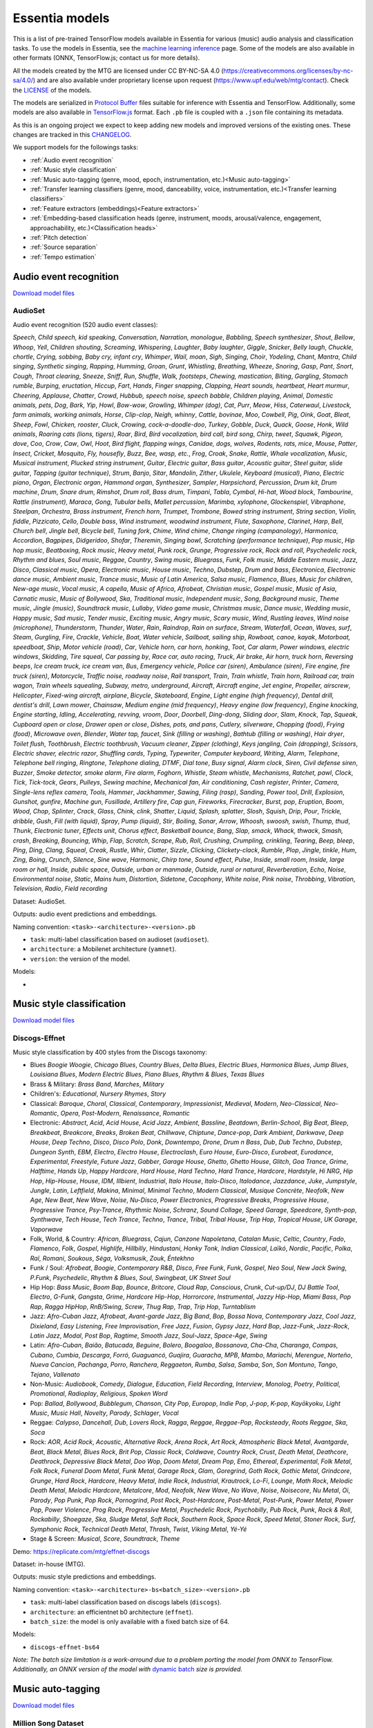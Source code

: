 .. Essentia models

Essentia models
===============

This is a list of pre-trained TensorFlow models available in Essentia for various (music) audio analysis and classification tasks. To use the models in Essentia, see the `machine learning inference <machine_learning.html>`_ page. Some of the models are also available in other formats (ONNX, TensorFlow.js; contact us for more details).


All the models created by the MTG are licensed under CC BY-NC-SA 4.0 (https://creativecommons.org/licenses/by-nc-sa/4.0/) and are also available under proprietary license upon request (https://www.upf.edu/web/mtg/contact). Check the `LICENSE <https://essentia.upf.edu/models/LICENSE>`_ of the models.


The models are serialized in `Protocol Buffer <https://developers.google.com/protocol-buffers/>`_ files suitable for inference with Essentia and TensorFlow. Additionally, some models are also available in `TensorFlow.js <https://www.tensorflow.org/js/models>`_ format. Each ``.pb`` file is coupled with a ``.json`` file containing its metadata.

As this is an ongoing project we expect to keep adding new models and improved versions of the existing ones. These changes are tracked in this `CHANGELOG <https://essentia.upf.edu/models/CHANGELOG.md>`_.


We support models for the followings tasks:

* :ref:`Audio event recognition`
* :ref:`Music style classification`
* :ref:`Music auto-tagging (genre, mood, epoch, instrumentation, etc.)<Music auto-tagging>`
* :ref:`Transfer learning classifiers (genre, mood, danceability, voice, instrumentation, etc.)<Transfer learning classifiers>`
* :ref:`Feature extractors (embeddings)<Feature extractors>`
* :ref:`Embedding-based classification heads (genre, instrument, moods, arousal/valence, engagement, approachability, etc.)<Classification heads>`
* :ref:`Pitch detection`
* :ref:`Source separation`
* :ref:`Tempo estimation`


Audio event recognition
^^^^^^^^^^^^^^^^^^^^^^^
`Download model files <https://essentia.upf.edu/models/audio-event-recognition/>`_

AudioSet
--------

Audio event recognition (520 audio event classes):

`Speech`, `Child speech, kid speaking`, `Conversation`, `Narration, monologue`,
`Babbling`, `Speech synthesizer`, `Shout`, `Bellow`, `Whoop`, `Yell`, `Children
shouting`, `Screaming`, `Whispering`, `Laughter`, `Baby laughter`, `Giggle`,
`Snicker`, `Belly laugh`, `Chuckle, chortle`, `Crying, sobbing`, `Baby cry,
infant cry`, `Whimper`, `Wail, moan`, `Sigh`, `Singing`, `Choir`, `Yodeling`,
`Chant`, `Mantra`, `Child singing`, `Synthetic singing`, `Rapping`, `Humming`,
`Groan`, `Grunt`, `Whistling`, `Breathing`, `Wheeze`, `Snoring`, `Gasp`, `Pant`,
`Snort`, `Cough`, `Throat clearing`, `Sneeze`, `Sniff`, `Run`, `Shuffle`, `Walk,
footsteps`, `Chewing, mastication`, `Biting`, `Gargling`, `Stomach rumble`,
`Burping, eructation`, `Hiccup`, `Fart`, `Hands`, `Finger snapping`, `Clapping`,
`Heart sounds, heartbeat`, `Heart murmur`, `Cheering`, `Applause`, `Chatter`,
`Crowd`, `Hubbub, speech noise, speech babble`, `Children playing`, `Animal`,
`Domestic animals, pets`, `Dog`, `Bark`, `Yip`, `Howl`, `Bow-wow`, `Growling`,
`Whimper (dog)`, `Cat`, `Purr`, `Meow`, `Hiss`, `Caterwaul`, `Livestock, farm
animals, working animals`, `Horse`, `Clip-clop`, `Neigh, whinny`, `Cattle,
bovinae`, `Moo`, `Cowbell`, `Pig`, `Oink`, `Goat`, `Bleat`, `Sheep`, `Fowl`,
`Chicken, rooster`, `Cluck`, `Crowing, cock-a-doodle-doo`, `Turkey`, `Gobble`,
`Duck`, `Quack`, `Goose`, `Honk`, `Wild animals`, `Roaring cats (lions,
tigers)`, `Roar`, `Bird`, `Bird vocalization, bird call, bird song`, `Chirp,
tweet`, `Squawk`, `Pigeon, dove`, `Coo`, `Crow`, `Caw`, `Owl`, `Hoot`, `Bird
flight, flapping wings`, `Canidae, dogs, wolves`, `Rodents, rats, mice`,
`Mouse`, `Patter`, `Insect`, `Cricket`, `Mosquito`, `Fly, housefly`, `Buzz`,
`Bee, wasp, etc.`, `Frog`, `Croak`, `Snake`, `Rattle`, `Whale vocalization`,
`Music`, `Musical instrument`, `Plucked string instrument`, `Guitar`, `Electric
guitar`, `Bass guitar`, `Acoustic guitar`, `Steel guitar, slide guitar`,
`Tapping (guitar technique)`, `Strum`, `Banjo`, `Sitar`, `Mandolin`, `Zither`,
`Ukulele`, `Keyboard (musical)`, `Piano`, `Electric piano`, `Organ`, `Electronic
organ`, `Hammond organ`, `Synthesizer`, `Sampler`, `Harpsichord`, `Percussion`,
`Drum kit`, `Drum machine`, `Drum`, `Snare drum`, `Rimshot`, `Drum roll`, `Bass
drum`, `Timpani`, `Tabla`, `Cymbal`, `Hi-hat`, `Wood block`, `Tambourine`,
`Rattle (instrument)`, `Maraca`, `Gong`, `Tubular bells`, `Mallet percussion`,
`Marimba, xylophone`, `Glockenspiel`, `Vibraphone`, `Steelpan`, `Orchestra`,
`Brass instrument`, `French horn`, `Trumpet`, `Trombone`, `Bowed string
instrument`, `String section`, `Violin, fiddle`, `Pizzicato`, `Cello`, `Double
bass`, `Wind instrument, woodwind instrument`, `Flute`, `Saxophone`, `Clarinet`,
`Harp`, `Bell`, `Church bell`, `Jingle bell`, `Bicycle bell`, `Tuning fork`,
`Chime`, `Wind chime`, `Change ringing (campanology)`, `Harmonica`, `Accordion`,
`Bagpipes`, `Didgeridoo`, `Shofar`, `Theremin`, `Singing bowl`, `Scratching
(performance technique)`, `Pop music`, `Hip hop music`, `Beatboxing`, `Rock
music`, `Heavy metal`, `Punk rock`, `Grunge`, `Progressive rock`, `Rock and
roll`, `Psychedelic rock`, `Rhythm and blues`, `Soul music`, `Reggae`,
`Country`, `Swing music`, `Bluegrass`, `Funk`, `Folk music`, `Middle Eastern
music`, `Jazz`, `Disco`, `Classical music`, `Opera`, `Electronic music`, `House
music`, `Techno`, `Dubstep`, `Drum and bass`, `Electronica`, `Electronic dance
music`, `Ambient music`, `Trance music`, `Music of Latin America`, `Salsa
music`, `Flamenco`, `Blues`, `Music for children`, `New-age music`, `Vocal
music`, `A capella`, `Music of Africa`, `Afrobeat`, `Christian music`, `Gospel
music`, `Music of Asia`, `Carnatic music`, `Music of Bollywood`, `Ska`,
`Traditional music`, `Independent music`, `Song`, `Background music`, `Theme
music`, `Jingle (music)`, `Soundtrack music`, `Lullaby`, `Video game music`,
`Christmas music`, `Dance music`, `Wedding music`, `Happy music`, `Sad music`,
`Tender music`, `Exciting music`, `Angry music`, `Scary music`, `Wind`,
`Rustling leaves`, `Wind noise (microphone)`, `Thunderstorm`, `Thunder`,
`Water`, `Rain`, `Raindrop`, `Rain on surface`, `Stream`, `Waterfall`, `Ocean`,
`Waves, surf`, `Steam`, `Gurgling`, `Fire`, `Crackle`, `Vehicle`, `Boat, Water
vehicle`, `Sailboat, sailing ship`, `Rowboat, canoe, kayak`, `Motorboat,
speedboat`, `Ship`, `Motor vehicle (road)`, `Car`, `Vehicle horn, car horn,
honking`, `Toot`, `Car alarm`, `Power windows, electric windows`, `Skidding`,
`Tire squeal`, `Car passing by`, `Race car, auto racing`, `Truck`, `Air brake`,
`Air horn, truck horn`, `Reversing beeps`, `Ice cream truck, ice cream van`,
`Bus`, `Emergency vehicle`, `Police car (siren)`, `Ambulance (siren)`, `Fire
engine, fire truck (siren)`, `Motorcycle`, `Traffic noise, roadway noise`, `Rail
transport`, `Train`, `Train whistle`, `Train horn`, `Railroad car, train wagon`,
`Train wheels squealing`, `Subway, metro, underground`, `Aircraft`, `Aircraft
engine`, `Jet engine`, `Propeller, airscrew`, `Helicopter`, `Fixed-wing
aircraft, airplane`, `Bicycle`, `Skateboard`, `Engine`, `Light engine (high
frequency)`, `Dental drill, dentist's drill`, `Lawn mower`, `Chainsaw`, `Medium
engine (mid frequency)`, `Heavy engine (low frequency)`, `Engine knocking`,
`Engine starting`, `Idling`, `Accelerating, revving, vroom`, `Door`, `Doorbell`,
`Ding-dong`, `Sliding door`, `Slam`, `Knock`, `Tap`, `Squeak`, `Cupboard open or
close`, `Drawer open or close`, `Dishes, pots, and pans`, `Cutlery, silverware`,
`Chopping (food)`, `Frying (food)`, `Microwave oven`, `Blender`, `Water tap,
faucet`, `Sink (filling or washing)`, `Bathtub (filling or washing)`, `Hair
dryer`, `Toilet flush`, `Toothbrush`, `Electric toothbrush`, `Vacuum cleaner`,
`Zipper (clothing)`, `Keys jangling`, `Coin (dropping)`, `Scissors`, `Electric
shaver, electric razor`, `Shuffling cards`, `Typing`, `Typewriter`, `Computer
keyboard`, `Writing`, `Alarm`, `Telephone`, `Telephone bell ringing`,
`Ringtone`, `Telephone dialing, DTMF`, `Dial tone`, `Busy signal`, `Alarm
clock`, `Siren`, `Civil defense siren`, `Buzzer`, `Smoke detector, smoke alarm`,
`Fire alarm`, `Foghorn`, `Whistle`, `Steam whistle`, `Mechanisms`, `Ratchet,
pawl`, `Clock`, `Tick`, `Tick-tock`, `Gears`, `Pulleys`, `Sewing machine`,
`Mechanical fan`, `Air conditioning`, `Cash register`, `Printer`, `Camera`,
`Single-lens reflex camera`, `Tools`, `Hammer`, `Jackhammer`, `Sawing`, `Filing
(rasp)`, `Sanding`, `Power tool`, `Drill`, `Explosion`, `Gunshot, gunfire`,
`Machine gun`, `Fusillade`, `Artillery fire`, `Cap gun`, `Fireworks`,
`Firecracker`, `Burst, pop`, `Eruption`, `Boom`, `Wood`, `Chop`, `Splinter`,
`Crack`, `Glass`, `Chink, clink`, `Shatter`, `Liquid`, `Splash, splatter`,
`Slosh`, `Squish`, `Drip`, `Pour`, `Trickle, dribble`, `Gush`, `Fill (with
liquid)`, `Spray`, `Pump (liquid)`, `Stir`, `Boiling`, `Sonar`, `Arrow`,
`Whoosh, swoosh, swish`, `Thump, thud`, `Thunk`, `Electronic tuner`, `Effects
unit`, `Chorus effect`, `Basketball bounce`, `Bang`, `Slap, smack`, `Whack,
thwack`, `Smash, crash`, `Breaking`, `Bouncing`, `Whip`, `Flap`, `Scratch`,
`Scrape`, `Rub`, `Roll`, `Crushing`, `Crumpling, crinkling`, `Tearing`, `Beep,
bleep`, `Ping`, `Ding`, `Clang`, `Squeal`, `Creak`, `Rustle`, `Whir`, `Clatter`,
`Sizzle`, `Clicking`, `Clickety-clack`, `Rumble`, `Plop`, `Jingle, tinkle`,
`Hum`, `Zing`, `Boing`, `Crunch`, `Silence`, `Sine wave`, `Harmonic`, `Chirp
tone`, `Sound effect`, `Pulse`, `Inside, small room`, `Inside, large room or
hall`, `Inside, public space`, `Outside, urban or manmade`, `Outside, rural or
natural`, `Reverberation`, `Echo`, `Noise`, `Environmental noise`, `Static`,
`Mains hum`, `Distortion`, `Sidetone`, `Cacophony`, `White noise`, `Pink noise`,
`Throbbing`, `Vibration`, `Television`, `Radio`, `Field recording`

Dataset: AudioSet.

Outputs: audio event predictions and embeddings.

Naming convention: ``<task>-<architecture>-<version>.pb``

* ``task``: multi-label classification based on audioset (``audioset``).
* ``architecture``: a Mobilenet architecture (``yamnet``).
* ``version``: the version of the model.

Models:

* .. collapse:: <a class="reference external">audioset-yamnet</a>

    [`weights <https://essentia.upf.edu/models/audio-event-recognition/yamnet/audioset-yamnet-1.pb>`_, `metadata <https://essentia.upf.edu/models/audio-event-recognition/yamnet/audioset-yamnet-1.json>`_]

    predictions:

    .. literalinclude :: ../../src/examples/python/models/scripts/audio-event-recognition/yamnet/audioset-yamnet-1_activations.py

    embedding extraction:

    .. literalinclude:: ../../src/examples/python/models/scripts/audio-event-recognition/yamnet/audioset-yamnet-1_embeddings.py


Music style classification
^^^^^^^^^^^^^^^^^^^^^^^^^^

`Download model files <https://essentia.upf.edu/models/music-style-classification/>`_


Discogs-Effnet
--------------

Music style classification by 400 styles from the Discogs taxonomy:

* Blues `Boogie Woogie`, `Chicago Blues`, `Country Blues`, `Delta Blues`, `Electric Blues`, `Harmonica Blues`, `Jump Blues`, `Louisiana Blues`, `Modern Electric Blues`, `Piano Blues`, `Rhythm & Blues`, `Texas Blues`
* Brass & Military: `Brass Band`, `Marches`, `Military`
* Children's: `Educational`, `Nursery Rhymes`, `Story`
* Classical: `Baroque`, `Choral`, `Classical`, `Contemporary`, `Impressionist`, `Medieval`, `Modern`, `Neo-Classical`, `Neo-Romantic`, `Opera`, `Post-Modern`, `Renaissance`, `Romantic`
* Electronic: `Abstract`, `Acid`, `Acid House`, `Acid Jazz`, `Ambient`, `Bassline`, `Beatdown`, `Berlin-School`, `Big Beat`, `Bleep`, `Breakbeat`, `Breakcore`, `Breaks`, `Broken Beat`, `Chillwave`, `Chiptune`, `Dance-pop`, `Dark Ambient`, `Darkwave`, `Deep House`, `Deep Techno`, `Disco`, `Disco Polo`, `Donk`, `Downtempo`, `Drone`, `Drum n Bass`, `Dub`, `Dub Techno`, `Dubstep`, `Dungeon Synth`, `EBM`, `Electro`, `Electro House`, `Electroclash`, `Euro House`, `Euro-Disco`, `Eurobeat`, `Eurodance`, `Experimental`, `Freestyle`, `Future Jazz`, `Gabber`, `Garage House`, `Ghetto`, `Ghetto House`, `Glitch`, `Goa Trance`, `Grime`, `Halftime`, `Hands Up`, `Happy Hardcore`, `Hard House`, `Hard Techno`, `Hard Trance`, `Hardcore`, `Hardstyle`, `Hi NRG`, `Hip Hop`, `Hip-House`, `House`, `IDM`, `Illbient`, `Industrial`, `Italo House`, `Italo-Disco`, `Italodance`, `Jazzdance`, `Juke`, `Jumpstyle`, `Jungle`, `Latin`, `Leftfield`, `Makina`, `Minimal`, `Minimal Techno`, `Modern Classical`, `Musique Concrète`, `Neofolk`, `New Age`, `New Beat`, `New Wave`, `Noise`, `Nu-Disco`, `Power Electronics`, `Progressive Breaks`, `Progressive House`, `Progressive Trance`, `Psy-Trance`, `Rhythmic Noise`, `Schranz`, `Sound Collage`, `Speed Garage`, `Speedcore`, `Synth-pop`, `Synthwave`, `Tech House`, `Tech Trance`, `Techno`, `Trance`, `Tribal`, `Tribal House`, `Trip Hop`, `Tropical House`, `UK Garage`, `Vaporwave`
* Folk, World, & Country: `African`, `Bluegrass`, `Cajun`, `Canzone Napoletana`, `Catalan Music`, `Celtic`, `Country`, `Fado`, `Flamenco`, `Folk`, `Gospel`, `Highlife`, `Hillbilly`, `Hindustani`, `Honky Tonk`, `Indian Classical`, `Laïkó`, `Nordic`, `Pacific`, `Polka`, `Raï`, `Romani`, `Soukous`, `Séga`, `Volksmusik`, `Zouk`, `Éntekhno`
* Funk / Soul: `Afrobeat`, `Boogie`, `Contemporary R&B`, `Disco`, `Free Funk`, `Funk`, `Gospel`, `Neo Soul`, `New Jack Swing`, `P.Funk`, `Psychedelic`, `Rhythm & Blues`, `Soul`, `Swingbeat`, `UK Street Soul`
* Hip Hop: `Bass Music`, `Boom Bap`, `Bounce`, `Britcore`, `Cloud Rap`, `Conscious`, `Crunk`, `Cut-up/DJ`, `DJ Battle Tool`, `Electro`, `G-Funk`, `Gangsta`, `Grime`, `Hardcore Hip-Hop`, `Horrorcore`, `Instrumental`, `Jazzy Hip-Hop`, `Miami Bass`, `Pop Rap`, `Ragga HipHop`, `RnB/Swing`, `Screw`, `Thug Rap`, `Trap`, `Trip Hop`, `Turntablism`
* Jazz: `Afro-Cuban Jazz`, `Afrobeat`, `Avant-garde Jazz`, `Big Band`, `Bop`, `Bossa Nova`, `Contemporary Jazz`, `Cool Jazz`, `Dixieland`, `Easy Listening`, `Free Improvisation`, `Free Jazz`, `Fusion`, `Gypsy Jazz`, `Hard Bop`, `Jazz-Funk`, `Jazz-Rock`, `Latin Jazz`, `Modal`, `Post Bop`, `Ragtime`, `Smooth Jazz`, `Soul-Jazz`, `Space-Age`, `Swing`
* Latin: `Afro-Cuban`, `Baião`, `Batucada`, `Beguine`, `Bolero`, `Boogaloo`, `Bossanova`, `Cha-Cha`, `Charanga`, `Compas`, `Cubano`, `Cumbia`, `Descarga`, `Forró`, `Guaguancó`, `Guajira`, `Guaracha`, `MPB`, `Mambo`, `Mariachi`, `Merengue`, `Norteño`, `Nueva Cancion`, `Pachanga`, `Porro`, `Ranchera`, `Reggaeton`, `Rumba`, `Salsa`, `Samba`, `Son`, `Son Montuno`, `Tango`, `Tejano`, `Vallenato`
* Non-Music: `Audiobook`, `Comedy`, `Dialogue`, `Education`, `Field Recording`, `Interview`, `Monolog`, `Poetry`, `Political`, `Promotional`, `Radioplay`, `Religious`, `Spoken Word`
* Pop: `Ballad`, `Bollywood`, `Bubblegum`, `Chanson`, `City Pop`, `Europop`, `Indie Pop`, `J-pop`, `K-pop`, `Kayōkyoku`, `Light Music`, `Music Hall`, `Novelty`, `Parody`, `Schlager`, `Vocal`
* Reggae: `Calypso`, `Dancehall`, `Dub`, `Lovers Rock`, `Ragga`, `Reggae`, `Reggae-Pop`, `Rocksteady`, `Roots Reggae`, `Ska`, `Soca`
* Rock: `AOR`, `Acid Rock`, `Acoustic`, `Alternative Rock`, `Arena Rock`, `Art Rock`, `Atmospheric Black Metal`, `Avantgarde`, `Beat`, `Black Metal`, `Blues Rock`, `Brit Pop`, `Classic Rock`, `Coldwave`, `Country Rock`, `Crust`, `Death Metal`, `Deathcore`, `Deathrock`, `Depressive Black Metal`, `Doo Wop`, `Doom Metal`, `Dream Pop`, `Emo`, `Ethereal`, `Experimental`, `Folk Metal`, `Folk Rock`, `Funeral Doom Metal`, `Funk Metal`, `Garage Rock`, `Glam`, `Goregrind`, `Goth Rock`, `Gothic Metal`, `Grindcore`, `Grunge`, `Hard Rock`, `Hardcore`, `Heavy Metal`, `Indie Rock`, `Industrial`, `Krautrock`, `Lo-Fi`, `Lounge`, `Math Rock`, `Melodic Death Metal`, `Melodic Hardcore`, `Metalcore`, `Mod`, `Neofolk`, `New Wave`, `No Wave`, `Noise`, `Noisecore`, `Nu Metal`, `Oi`, `Parody`, `Pop Punk`, `Pop Rock`, `Pornogrind`, `Post Rock`, `Post-Hardcore`, `Post-Metal`, `Post-Punk`, `Power Metal`, `Power Pop`, `Power Violence`, `Prog Rock`, `Progressive Metal`, `Psychedelic Rock`, `Psychobilly`, `Pub Rock`, `Punk`, `Rock & Roll`, `Rockabilly`, `Shoegaze`, `Ska`, `Sludge Metal`, `Soft Rock`, `Southern Rock`, `Space Rock`, `Speed Metal`, `Stoner Rock`, `Surf`, `Symphonic Rock`, `Technical Death Metal`, `Thrash`, `Twist`, `Viking Metal`, `Yé-Yé`
* Stage & Screen: `Musical`, `Score`, `Soundtrack`, `Theme`

Demo: https://replicate.com/mtg/effnet-discogs

Dataset: in-house (MTG).

Outputs: music style predictions and embeddings.

Naming convention: ``<task>-<architecture>-bs<batch_size>-<version>.pb``

* ``task``: multi-label classification based on discogs labels (``discogs``).
* ``architecture``: an efficientnet b0 architecture (``effnet``).
* ``batch_size``: the model is only available with a fixed batch size of 64.

Models:

* ``discogs-effnet-bs64``

*Note: The batch size limitation is a work-arround due to a problem porting the model from ONNX to TensorFlow. Additionally, an ONNX version of the model with* `dynamic batch <https://essentia.upf.edu/models/music-style-classification/discogs-effnet/discogs-effnet-bsdynamic-1.onnx>`_ *size is provided.*


Music auto-tagging
^^^^^^^^^^^^^^^^^^

`Download model files <https://essentia.upf.edu/models/autotagging/>`_


Million Song Dataset
--------------------

Music auto-tagging with 50 common music tags:

`rock`, `pop`, `alternative`, `indie`, `electronic`, `female vocalists`, `dance`, `00s`, `alternative rock`, `jazz`, `beautiful`, `metal`, `chillout`, `male vocalists`, `classic rock`, `soul`, `indie rock`, `Mellow`, `electronica`, `80s`, `folk`, `90s`, `chill`, `instrumental`, `punk`, `oldies`, `blues`, `hard rock`, `ambient`, `acoustic`, `experimental`, `female vocalist`, `guitar`, `Hip-Hop`, `70s`, `party`, `country`, `easy listening`, `sexy`, `catchy`, `funk`, `electro`, `heavy metal`, `Progressive rock`, `60s`, `rnb`, `indie pop`, `sad`, `House`, `happy`

Dataset: Million Song Dataset.

Outputs: auto-tagging predictions and embeddings.

Naming convention: ``<task>-<architecture>-<version>.pb``

* ``task``: multi-label classification based on the Million Song Dataset (``msd``).
* ``architecture``: musicnn (``musicnn``) or vgg-like (``vgg``) architecture.
* ``version``: the version of the model.

Models:

* ``msd-musicnn``
* ``msd-vgg``


MagnaTagATune
-------------

Music auto-tagging with 50 common music tags:

`guitar`, `classical`, `slow`, `techno`, `strings`, `drums`, `electronic`, `rock`, `fast`, `piano`, `ambient`, `beat`, `violin`, `vocal`, `synth`, `female`, `indian`, `opera`, `male`, `singing`, `vocals`, `no vocals`, `harpsichord`, `loud`, `quiet`, `flute`, `woman`, `male vocal`, `no vocal`, `pop`, `soft`, `sitar`, `solo`, `man`, `classic`, `choir`, `voice`, `new age`, `dance`, `male voice`, `female vocal`, `beats`, `harp`, `cello`, `no voice`, `weird`, `country`, `metal`, `female voice`, `choral`

Dataset: MagnaTagATune.

Outputs: auto-tagging predictions and embeddings.

Naming convention: ``<task>-<architecture>-<version>.pb``

* ``task``: multi-label classification based on the MagnaTagATune dataset (``mtt``).
* ``architecture``: musicnn (``musicnn``) or vgg-like (``vgg``) architecture.
* ``version``: the version of the model.

Models:

* ``mtt-musicnn``
* ``mtt-vgg``


Transfer learning classifiers
^^^^^^^^^^^^^^^^^^^^^^^^^^^^^

`Download model files <https://essentia.upf.edu/models/classifiers/>`_

Classifiers trained on various datasets and audio embeddings.

Demo: https://replicate.com/mtg/music-classifiers/

Naming convention: ``<target_task>-<architecture>-<source_task>-<version>.pb``

* ``target_task``: single-class classification for multiple tasks. See models below.
* ``architecture``: musicnn (``musicnn``) or vgg-like (``vgg``) architecture.
* ``source_task``: the task in which the models were pre-trained. Can be the Million Song DAtaset (``msd``) or the MagnaTagATune (``mtt``).
* ``version``: the version of the model.


Danceability
------------

Music danceability (2 classes):

`danceable`, `not_danceable`

Dataset: in-house (MTG).

Output: danceability predictions.

Models:

* ``danceability-musicnn-msd``
* ``danceability-musicnn-mtt``
* ``danceability-vgg-msd``
* ``danceability-vgg-mtt``
* ``danceability-vggish-audioset``

Music loop instrument role
--------------------------

Classification of music loops by their instrument role (5 classes):

`bass`, `chords`, `fx`, `melody`, `percussion`

Dataset: `Freesound Loop Dataset <https://zenodo.org/record/3967852>`_.

Output: music loop instrument role predictions.

Models:

* ``fs_loop_ds-musicnn-msd``


Voice / Instrumental
--------------------

Classification of music by presence or absence of voice (2 classes):

`instrumental`, `voice`

Dataset: in-house (MTG).

Output: voice / instrumental predictions.

Models:

* ``voice_instrumental-musicnn-msd``
* ``voice_instrumental-musicnn-mtt``
* ``voice_instrumental-vgg-msd``
* ``voice_instrumental-vgg-mtt``
* ``voice_instrumental-vggish-audioset``


Gender
------

Classification of music by singing voice gender (2 classes):

`female`, `male`

Dataset: in-house (MTG).

Output: singing voice gender predictions.

Models:

* ``gender-musicnn-msd``
* ``gender-musicnn-mtt``
* ``gender-vgg-msd``
* ``gender-vgg-mtt``
* ``gender-vggish-audioset``


Genre Dortmund
--------------

Music genre classification (9 genres):

`alternative`, `blues`, `electronic`, `folkcountry`, `funksoulrnb`, `jazz`, `pop`, `raphiphop`, `rock`

Dataset: Music Audio Benchmark Data Set.

Output: genre predictions.

Models:

* ``genre_dortmund-musicnn-msd``
* ``genre_dortmund-musicnn-mtt``
* ``genre_dortmund-vgg-msd``
* ``genre_dortmund-vgg-mtt``
* ``genre_dortmund-vggish-audioset``


Genre Electronic
----------------

Electronic music genre classification (5 genres):

`ambient`, `dnb`, `house`, `techno`, `trance`

Dataset: in-house (MTG).

Output: genre predictions.

Models:

* ``genre_electronic-musicnn-msd``
* ``genre_electronic-musicnn-mtt``
* ``genre_electronic-vgg-msd``
* ``genre_electronic-vgg-mtt``
* ``genre_electronic-vggish-audioset``


Genre Rosamerica
----------------

Music genre classification (8 genres):

`classical`, `dance`, `hip hop`, `jazz`, `pop`, `rhythm and blues`, `rock`, `speech`

Dataset: in-house (MTG).

Output: genre predictions.

Models:

* ``genre_rosamerica-musicnn-msd``
* ``genre_rosamerica-musicnn-mtt``
* ``genre_rosamerica-vgg-msd``
* ``genre_rosamerica-vgg-mtt``
* ``genre_rosamerica-vggish-audioset``


Genre Tzanetakis
----------------

Music genre classification (10 genres):

`blues`, `classic`, `country`, `disco`, `hip hop`, `jazz`, `metal`, `pop`, `reggae`, `rock`

Dataset: in-house (MTG).

Output: genre predictions.

Models:

* ``genre_tzanetakis-musicnn-msd``
* ``genre_tzanetakis-musicnn-mtt``
* ``genre_tzanetakis-vgg-msd``
* ``genre_tzanetakis-vgg-mtt``
* ``genre_tzanetakis-vggish-audioset``


Mood Acoustic
-------------

Music classification by type of sound (2 classes):

`acoustic`, `non_acoustic`

Dataset: in-house (MTG).

Output: mood acoustic predictions.

Models:

* ``mood_acoustic-musicnn-msd``
* ``mood_acoustic-musicnn-mtt``
* ``mood_acoustic-vgg-msd``
* ``mood_acoustic-vgg-mtt``
* ``mood_acoustic-vggish-audioset``


Mood Aggressive
---------------

Music classification by mood (2 classes):

`aggressive`, `non_aggressive`

Dataset: in-house (MTG).

Output: mood aggressive predictions.

Models:

* ``mood_aggressive-musicnn-msd``
* ``mood_aggressive-musicnn-mtt``
* ``mood_aggressive-vgg-msd``
* ``mood_aggressive-vgg-mtt``
* ``mood_aggressive-vggish-audioset``


Mood Electronic
---------------

Music classification by type of sound (2 classes):

`electronic`, `non_electronic`

Dataset: in-house (MTG).

Output: mood electronic predictions.

Models:

* ``mood_electronic-musicnn-msd``
* ``mood_electronic-musicnn-mtt``
* ``mood_electronic-vgg-msd``
* ``mood_electronic-vgg-mtt``
* ``mood_electronic-vggish-audioset``


Mood Happy
----------

Music classification by mood (2 classes):

`happy`, `non_happy`

Dataset: in-house (MTG).

Output: mood happy predictions.

Models:

* ``mood_happy-musicnn-msd``
* ``mood_happy-musicnn-mtt``
* ``mood_happy-vgg-msd``
* ``mood_happy-vgg-mtt``
* ``mood_happy-vggish-audioset``


Mood Party
----------

Music classification by mood (2 classes):

`party`, `non_party`

Dataset: in-house (MTG).

Output: mood pary predictions.

Models:

* ``mood_party-musicnn-msd``
* ``mood_party-musicnn-mtt``
* ``mood_party-vgg-msd``
* ``mood_party-vgg-mtt``
* ``mood_party-vggish-audioset``


Mood Relaxed
------------

Music classification by mood (2 classes):

`relaxed`, `non_relaxed`

Dataset: in-house (MTG).

Output: moosd relaxed predictions.

Models:

* ``mood_relaxed-musicnn-msd``
* ``mood_relaxed-musicnn-mtt``
* ``mood_relaxed-vgg-msd``
* ``mood_relaxed-vgg-mtt``
* ``mood_relaxed-vggish-audioset``


Mood Sad
--------

Music classification by mood (2 classes):

`sad`, `non_sad`

Dataset: in-house (MTG).

Output: mood sad predictions.

Models:

* ``mood_sad-musicnn-msd``
* ``mood_sad-musicnn-mtt``
* ``mood_sad-vgg-msd``
* ``mood_sad-vgg-mtt``
* ``mood_sad-vggish-audioset``


Moods MIREX
-----------

Music classification by mood (5 mood clusters):

`1: passionate, rousing, confident, boisterous, rowdy`,
`2: rollicking, cheerful, fun, sweet, amiable/good natured`,
`3: literate, poignant, wistful, bittersweet, autumnal, brooding`,
`4: humorous, silly, campy, quirky, whimsical, witty, wry`,
`5: aggressive, fiery, tense/anxious, intense, volatile, visceral`

Dataset: MIREX Audio Mood Classification Dataset.

Output: mood predictions.

Models:

* ``moods_mirex-musicnn-msd``
* ``moods_mirex-musicnn-mtt``
* ``moods_mirex-vgg-msd``
* ``moods_mirex-vgg-mtt``
* ``moods_mirex-vggish-audioset``


Tonal / Atonal
--------------

Music classification by tonality (classes):

`tonal`, `atonal`

Dataset: in-house (MTG).

Output: tonal / atonal predictions.

Models:

* ``tonal_atonal-musicnn-msd``
* ``tonal_atonal-musicnn-mtt``
* ``tonal_atonal-vgg-msd``
* ``tonal_atonal-vgg-mtt``
* ``tonal_atonal-vggish-audioset``


Urban sound classification
--------------------------

Urban environment sound classification (10 classes):

`air conditioner`, `car horn`, `children playing`, `dog bark`, `drilling`, `engine idling`, `gun shot`, `jackhammer`, `siren`, `street music`

Dataset: `UrbanSound8K <https://urbansounddataset.weebly.com/urbansound8k.html>`_.

Output: urban sound multi-class predictions.

Models:

* ``urbansound8k-musicnn-msd``


Feature extractors
^^^^^^^^^^^^^^^^^^

`Download model files <https://essentia.upf.edu/models/feature-extractors/>`_


OpenL3
------

Audio embeddings model trained in a self-supervised manner using audio-visual correspondence information.

Dataset: AudioSet subsets of videos with environmental sounds and musical content.

Output: embeddings.

Naming convention: ``<architecture>-<source_task>-mel<n_mel_bands>-emb<n_embeddings>-<version>.pb``

* ``architecture``: the OpenL3 architecture (``openl3``).
* ``source_task``: the source task can be enviromental sounds (``env``) or music (``music``).
* ``n_mel_bands``: number of input mel-bands.
* ``n_embeddings``: the number of dimensions in the output embedding layer.
* ``version``: the version of the model.

Models:

* ``openl3-env-mel128-emb512``
* ``openl3-env-mel128-emb6144``
* ``openl3-env-mel256-emb512``
* ``openl3-env-mel256-emb6144``
* ``openl3-music-mel128-emb512``
* ``openl3-music-mel128-emb6144``
* ``openl3-music-mel256-emb512``
* ``openl3-music-mel256-emb6144``

We are currently working on a dedicated algorithm to extract embeddings with the OpenL3 models. For now this can be achieved with `this script <https://gist.github.com/palonso/cfebe37e5492b5a3a31775d8eae8d9a8>`_.


AudioSet-VGGish
---------------

Audio embedding model accompanying the AudioSet dataset, trained in a supervised manner using tag information for YouTube videos.

Dataset: a subset of Youtube-8M.

Output: embeddings.

Naming convention: ``<task>-<architecture>-<version>.pb``

* ``task``: multi-label classification using an in-house dataset related to AudioSet (``audioset``).
* ``architecture``: a CNN models with vgg-like convolutional laers (``vggish``).
* ``version``: the model version.

Models:

* ``audioset-vggish``


EffNet-Discogs
--------------

Audio embedding models trained with a contrastive objective using Discogs metadata.
There are different versions trained to predict artist, label, release, and track similarity as well as a multi-task model trained in all of them simusltaneously.
The main purpose of this models is to produce embeddings suitable for downstream music classification tasks.

Dataset: In-house dataset annotated with Discogs metadata.

Output: embeddings.

Naming convention: ``discogs_<task>_embeddings-<architecture>-bs<batch-size>-<version>.pb``

* ``task``: contrastive learning targeting artist (``artist``), label (``label``), album (``release``), track (``track``), or a multi-task (``multi``) similarity objective.
* ``architecture``: an efficientnet b0 architecture (``effnet``).
* ``batch_size``: for now, the models are only available with a fixed batch size of 64.
* ``version``: the version of the model.

Models:

* ``discogs_artist_embeddings-effnet-bs64``
* ``discogs_label_embeddings-effnet-bs64``
* ``discogs_multi_embeddings-effnet-bs64``
* ``discogs_release_embeddings-effnet-bs64``
* ``discogs_track_embeddings-effnet-bs64``


Pitch detection
^^^^^^^^^^^^^^^

`Download model files <https://essentia.upf.edu/models/pitch/>`_

Monophonic pitch tracker (CREPE)
--------------------------------

Monophonic pitch detection (360 20-cent pitch bins, C1-B7).

Dataset: RWC-synth, MDB-stem-synth.

Output: pitch predictions.

Naming convention: ``<architecture>-<model_size>-<version>.pb``

* ``architecture``: the CREPE architecture (``crepe``).
* ``model_size``: the architecture complexity ranging from ``tiny`` to ``full``. A larger model is expected to show enhanced performance at the expense of additional computational cost.
* ``version``: the version of the model.

Models:

* ``crepe-full``
* ``crepe-large``
* ``crepe-medium``
* ``crepe-small``
* ``crepe-tiny``


Source separation
^^^^^^^^^^^^^^^^^

`Download model files <https://essentia.upf.edu/models/source-separation/>`_

Spleeter
--------

Source separation into 2 (`vocals`, `accompaniment`),  4, and 5 (`vocals`, `drums`, `bass`, `piano`, `other`) stems.

Dataset: in-house (Deezer).

Output: waveform of the separated sources.

Naming convention: ``<architecture>-<number_of_stems>s-<version>.pb``

* ``architecture``: a spleeter architecture (``spleeter``).
* ``number_of_stems``: can be 2 (vocals and accompaniment), 4 (vocals, drums, bass, and other separation) or 5 (vocals, drums, bass, piano, and other separation).
* ``version``: the version of the model.

Models:

* ``spleeter-2s``
* ``spleeter-4s``
* ``spleeter-5s``


Performing source separation:

.. code-block:: python

    from essentia.standard import AudioLoader, TensorflowPredict
    from essentia import Pool
    import numpy as np

    # Input should be audio @48kHz.
    audio, sr, _, _, _, _ = AudioLoader(filename="audio.wav")()

    pool = Pool()
    # The input needs to have 4 dimensions so that it is interpreted as an Essentia tensor.
    pool.set("waveform", audio[..., np.newaxis, np.newaxis])

    model = TensorflowPredict(
        graphFilename="spleeter-2s-3.pb",
        inputs=["waveform"],
        outputs=["waveform_vocals", "waveform_accompaniment"]
    )

    out_pool = model(pool)
    vocals = out_pool["waveform_vocals"].squeeze()
    accompaniment = out_pool["waveform_accompaniment"].squeeze()


Tempo estimation
^^^^^^^^^^^^^^^^

`Download model files <https://essentia.upf.edu/models/tempo/>`_

TempoCNN
--------

Tempo classification (256 BPM classes, 30-286 BPM).

Dataset: Extended Ballroom, LMDTempo, MTGTempo.

Output: tempo predictions.

Naming convention: ``<architecture>-k<model_size>-<version>.pb``

* ``architecture``: a TempoCNN architecture feature square filters (``deepsquare``) or longitudinal ones (``deeptemp``).
* ``model_size``: the model size that can be 4 or 16. A larger model is expected to show enhanced performance at the expense of additional computational cost.
* ``version``: the version of the model.

Models:

* ``deepsquare-k16``
* ``deeptemp-k4``
* ``deeptemp-k16``


Classification heads
^^^^^^^^^^^^^^^^^^^^

`Download model files <https://essentia.upf.edu/models/classification-heads/>`_

Classification and regression neural networks operating on top of pre-extracted embeddings.

Naming convention: ``<target_task>-<embedding_model>-<version>.pb``

* ``target_task``: the single-class, multi-class, or regression task to perform. See options below.
* ``embedding_model``: the model that needs to be used to compute the input embeddings.
* ``version``: the model version.

*Note: Using the classification heads require to pre-extract embeddings with the correspodent embedding_model.*

*Note: TensorflowPredict2D has to be configured with the correct output layer name for each classification head. Check the attached JSON file to find the name of the output layer on each case.*

Approachability
---------------

Music approachability predicting whether the music is likely to be accessible for the general public (e.g., belonging to common mainstream music genres vs. niche and experimental genres).
The models output rather two (``approachability_2c``) or three (``approachability_3c``) levels of approachability or continous values (``approachability_regression``).

Demo: https://replicate.com/mtg/music-approachability-engagement

Dataset: in-house (MTG).

Output: approachability predictions as class activations or regression values.

Models:

* ``approachability_2c-effnet-discogs``
* ``approachability_3c-effnet-discogs``
* ``approachability_regression-effnet-discogs``

Arousal/valence DEAM
--------------------

Music arousal and valence regression with the DEAM dataset:

`valence`, `arousal`

Demo: https://replicate.com/mtg/music-arousal-valence

Dataset: `DEAM <https://cvml.unige.ch/databases/DEAM/>`_.

Output: arousal/valence predictions in the range [1,9].

Models:

* ``deam-musicnn-msd``
* ``deam-vggish-audioset``

Arousal/valence emoMusic
------------------------

Music arousal and valence regression with the emoMusic dataset:

`valence`, `arousal`

Demo: https://replicate.com/mtg/music-arousal-valence

Dataset: `emoMusic <https://cvml.unige.ch/databases/emoMusic/>`_.

Output: arousal/valence predictions in the range [1,9].

Models:

* ``emomusic-musicnn-msd``
* ``emomusic-vggish-audioset``

Arousal/valence MuSe
--------------------

Music arousal and valence regression with the MuSe dataset.

`valence`, `arousal`

Demo: https://replicate.com/mtg/music-arousal-valence

Dataset: `MuSE <https://aclanthology.org/2020.lrec-1.187/>`_.

Output: arousal/valence predictions in the range [1,9].

Models:

* ``muse-musicnn-msd``
* ``muse-vggish-audioset``

Engagement
----------

Music engagement predicting whether the music evokes active attention of the listener (high-engagement "lean forward" active listening vs. low-engagement "lean back" background listening).
The models output rather two  (``engagement_2c``) or three (``engagement_3c``) levels of engagement or continous (``engagement_regression``) values (regression).

Demo: https://replicate.com/mtg/music-approachability-engagement

Dataset: in-house (MTG).

Output: engagement predictions as class activations or regression values.

Models:

* ``engagement_2c-effnet-discogs``
* ``engagement_3c-effnet-discogs``
* ``engagement_regression-effnet-discogs``

Free Music Archive small
------------------------

Music genre classfication (10 classes):

`Electronic`, `Experimental`, `Folk`, `Hip-Hop`, `Instrumental`, `International`, `Pop`, `Rock`

Dataset: `Free Music Archive small <https://www.kaggle.com/datasets/imsparsh/fma-free-music-archive-small-medium>`_.

Output: genre predictions.

Models:

* ``fma_small-effnet-discogs_artist_embeddings``
* ``fma_small-effnet-discogs_label_embeddings``
* ``fma_small-effnet-discogs_multi_embeddings``
* ``fma_small-effnet-discogs_release_embeddings``
* ``fma_small-effnet-discogs_track_embeddings``

MTG-Jamendo genre
-----------------

Multi-label genre classification (87 classes):

`60s`, `70s`, `80s`, `90s`, `acidjazz`, `alternative`, `alternativerock`, `ambient`, `atmospheric`, `blues`, `bluesrock`, `bossanova`, `breakbeat`, `celtic`, `chanson`, `chillout`, `choir`, `classical`, `classicrock`, `club`, `contemporary`, `country`, `dance`, `darkambient`, `darkwave`, `deephouse`, `disco`, `downtempo`, `drumnbass`, `dub`, `dubstep`, `easylistening`, `edm`, `electronic`, `electronica`, `electropop`, `ethno`, `eurodance`, `experimental`, `folk`, `funk`, `fusion`, `groove`, `grunge`, `hard`, `hardrock`, `hiphop`, `house`, `idm`, `improvisation`, `indie`, `industrial`, `instrumentalpop`, `instrumentalrock`, `jazz`, `jazzfusion`, `latin`, `lounge`, `medieval`, `metal`, `minimal`, `newage`, `newwave`, `orchestral`, `pop`, `popfolk`, `poprock`, `postrock`, `progressive`, `psychedelic`, `punkrock`, `rap`, `reggae`, `rnb`, `rock`, `rocknroll`, `singersongwriter`, `soul`, `soundtrack`, `swing`, `symphonic`, `synthpop`, `techno`, `trance`, `triphop`, `world`, `worldfusion`

Dataset: MTG-Jamendo Dataset (genre subset).

Output: genre predictions.

Models:

* ``mtg_jamendo_genre-effnet-discogs_artist_embeddings``
* ``mtg_jamendo_genre-effnet-discogs_label_embeddings``
* ``mtg_jamendo_genre-effnet-discogs_multi_embeddings``
* ``mtg_jamendo_genre-effnet-discogs_release_embeddings``
* ``mtg_jamendo_genre-effnet-discogs_track_embeddings``

MTG-Jamendo instrument
----------------------

Multi-label instrument classification (40 classes):

`accordion`, `acousticbassguitar`, `acousticguitar`, `bass`, `beat`, `bell`, `bongo`, `brass`, `cello`, `clarinet`, `classicalguitar`, `computer`, `doublebass`, `drummachine`, `drums`, `electricguitar`, `electricpiano`, `flute`, `guitar`, `harmonica`, `harp`, `horn`, `keyboard`, `oboe`, `orchestra`, `organ`, `pad`, `percussion`, `piano`, `pipeorgan`, `rhodes`, `sampler`, `saxophone`, `strings`, `synthesizer`, `trombone`, `trumpet`, `viola`, `violin`, `voice`

Dataset: MTG-Jamendo Dataset (instrument subset).

Output: instrument class predictions.

Models:

* ``mtg_jamendo_instrument-effnet-discogs_artist_embeddings``
* ``mtg_jamendo_instrument-effnet-discogs_label_embeddings``
* ``mtg_jamendo_instrument-effnet-discogs_multi_embeddings``
* ``mtg_jamendo_instrument-effnet-discogs_release_embeddings``
* ``mtg_jamendo_instrument-effnet-discogs_track_embeddings``

MTG-Jamendo moodtheme
---------------------

Multi-label mood/theme classification (56 classes):

`action`, `adventure`, `advertising`, `background`, `ballad`, `calm`, `children`, `christmas`, `commercial`, `cool`, `corporate`, `dark`, `deep`, `documentary`, `drama`, `dramatic`, `dream`, `emotional`, `energetic`, `epic`, `fast`, `film`, `fun`, `funny`, `game`, `groovy`, `happy`, `heavy`, `holiday`, `hopeful`, `inspiring`, `love`, `meditative`, `melancholic`, `melodic`, `motivational`, `movie`, `nature`, `party`, `positive`, `powerful`, `relaxing`, `retro`, `romantic`, `sad`, `sexy`, `slow`, `soft`, `soundscape`, `space`, `sport`, `summer`, `trailer`, `travel`, `upbeat`, `uplifting`

Dataset: MTG-Jamendo Dataset (moodtheme subset).

Output: mood/theme predictions.

Models:

* ``mtg_jamendo_moodtheme-effnet-discogs_artist_embeddings``
* ``mtg_jamendo_moodtheme-effnet-discogs_label_embeddings``
* ``mtg_jamendo_moodtheme-effnet-discogs_multi_embeddings``
* ``mtg_jamendo_moodtheme-effnet-discogs_release_embeddings``
* ``mtg_jamendo_moodtheme-effnet-discogs_track_embeddings``

MTG-Jamendo top50tags
---------------------

Auto-tagging with top-50 MTG-Jamendo classes:

`alternative`, `ambient`, `atmospheric`, `chillout`, `classical`, `dance`, `downtempo`, `easylistening`, `electronic`, `experimental`, `folk`, `funk`, `hiphop`, `house`, `indie`, `instrumentalpop`, `jazz`, `lounge`, `metal`, `newage`, `orchestral`, `pop`, `popfolk`, `poprock`, `reggae`, `rock`, `soundtrack`, `techno`, `trance`, `triphop`, `world`, `acousticguitar`, `bass`, `computer`, `drummachine`, `drums`, `electricguitar`, `electricpiano`, `guitar`, `keyboard`, `piano`, `strings`, `synthesizer`, `violin`, `voice`, `emotional`, `energetic`, `film`, `happy`, `relaxing`

Dataset: MTG-Jamendo Dataset (top50tags subset).

Output: top-50 tag predictions.

Models:

* ``mtg_jamendo_top50tags-effnet-discogs_artist_embeddings``
* ``mtg_jamendo_top50tags-effnet-discogs_label_embeddings``
* ``mtg_jamendo_top50tags-effnet-discogs_multi_embeddings``
* ``mtg_jamendo_top50tags-effnet-discogs_release_embeddings``
* ``mtg_jamendo_top50tags-effnet-discogs_track_embeddings``

MagnaTagATune
-------------

Auto-tagging with the top-50 MagnaTagATune classes:

`ambient`, `beat`, `beats`, `cello`, `choir`, `choral`, `classic`, `classical`, `country`, `dance`, `drums`, `electronic`, `fast`, `female`, `female vocal`, `female voice`, `flute`, `guitar`, `harp`, `harpsichord`, `indian`, `loud`, `male`, `male vocal`, `male voice`, `man`, `metal`, `new age`, `no vocal`, `no vocals`, `no voice`, `opera`, `piano`, `pop`, `quiet`, `rock`, `singing`, `sitar`, `slow`, `soft`, `solo`, `strings`, `synth`, `techno`, `violin`, `vocal`, `vocals`, `voice`, `weird`, `woman`

Dataset: MagnaTagATune.

Output: auto-tagging predictions.

Models:

* ``mtt-effnet-discogs_artist_embeddings``
* ``mtt-effnet-discogs_label_embeddings``
* ``mtt-effnet-discogs_multi_embeddings``
* ``mtt-effnet-discogs_release_embeddings``
* ``mtt-effnet-discogs_track_embeddings``


Danceability
------------

Music danceability (2 classes):

`danceable`, `not_danceable`

Dataset: in-house (MTG).

Output: danceability predictions.

Models:

* ``danceability-audioset-vggish``
* ``danceability-audioset-yamnet``
* ``danceability-effnet-discogs``
* ``danceability-msd-musicnn``
* ``danceability-openl3-music-mel128-emb512``

Voice / Instrumental
--------------------

Classification of music by presence or absence of voice (2 classes):

`instrumental`, `voice`

Dataset: in-house (MTG).

Output: voice / instrumental predictions.

Models:

* ``voice_instrumental-audioset-vggish``
* ``voice_instrumental-audioset-yamnet``
* ``voice_instrumental-effnet-discogs``
* ``voice_instrumental-msd-musicnn``
* ``voice_instrumental-openl3-music-mel128-emb512``

Gender
------

Classification of music by singing voice gender (2 classes):

`female`, `male`

Dataset: in-house (MTG).

Output: singing voice gender predictions.

Models:

* ``gender-audioset-vggish``
* ``gender-audioset-yamnet``
* ``gender-effnet-discogs``
* ``gender-msd-musicnn``
* ``gender-openl3-music-mel128-emb512``

Genre Dortmund
--------------

Music genre classification (9 genres):

`alternative`, `blues`, `electronic`, `folkcountry`, `funksoulrnb`, `jazz`, `pop`, `raphiphop`, `rock`

Dataset: Music Audio Benchmark Data Set.

Output: genre predictions.

Models:

* ``genre_dortmund-audioset-vggish``
* ``genre_dortmund-audioset-yamnet``
* ``genre_dortmund-effnet-discogs``
* ``genre_dortmund-msd-musicnn``
* ``genre_dortmund-openl3-music-mel128-emb512``

Genre Electronic
----------------

Electronic music genre classification (5 genres):

`ambient`, `dnb`, `house`, `techno`, `trance`

Dataset: in-house (MTG).

Output: genre predictions.

Models:

* ``genre_electronic-audioset-vggish``
* ``genre_electronic-audioset-yamnet``
* ``genre_electronic-effnet-discogs``
* ``genre_electronic-msd-musicnn``
* ``genre_electronic-openl3-music-mel128-emb512``

Genre Rosamerica
----------------

Music genre classification (8 genres):

`classical`, `dance`, `hip hop`, `jazz`, `pop`, `rhythm and blues`, `rock`, `speech`

Dataset: in-house (MTG).

Output: genre predictions.

Models:

* ``genre_rosamerica-audioset-vggish``
* ``genre_rosamerica-audioset-yamnet``
* ``genre_rosamerica-effnet-discogs``
* ``genre_rosamerica-msd-musicnn``
* ``genre_rosamerica-openl3-music-mel128-emb512``

Genre Tzanetakis
----------------

Music genre classification (10 genres):

`blues`, `classic`, `country`, `disco`, `hip hop`, `jazz`, `metal`, `pop`, `reggae`, `rock`

Dataset: in-house (MTG).

Output: genre predictions.

Models:

* ``genre_tzanetakis-audioset-vggish``
* ``genre_tzanetakis-audioset-yamnet``
* ``genre_tzanetakis-effnet-discogs``
* ``genre_tzanetakis-msd-musicnn``
* ``genre_tzanetakis-openl3-music-mel128-emb512``

Mood Acoustic
-------------

Music classification by type of sound (2 classes):

`acoustic`, `non_acoustic`

Dataset: in-house (MTG).

Output: mood acoustic predictions.

Models:

* ``mood_acoustic-audioset-vggish``
* ``mood_acoustic-audioset-yamnet``
* ``mood_acoustic-effnet-discogs``
* ``mood_acoustic-msd-musicnn``
* ``mood_acoustic-openl3-music-mel128-emb512``

Mood Aggressive
---------------

Music classification by mood (2 classes):

`aggressive`, `non_aggressive`

Dataset: in-house (MTG).

Output: mood aggressive predictions.

Models:

* ``mood_aggresive-audioset-vggish``
* ``mood_aggresive-audioset-yamnet``
* ``mood_aggresive-effnet-discogs``
* ``mood_aggresive-msd-musicnn``
* ``mood_aggresive-openl3-music-mel128-emb512``

Mood Electronic
---------------

Music classification by type of sound (2 classes):

`electronic`, `non_electronic`

Dataset: in-house (MTG).

Output: mood electronic predictions.

Models:

* ``mood_electronic-audioset-vggish``
* ``mood_electronic-audioset-yamnet``
* ``mood_electronic-effnet-discogs``
* ``mood_electronic-msd-musicnn``
* ``mood_electronic-openl3-music-mel128-emb512``

Mood Happy
----------

Music classification by mood (2 classes):

`happy`, `non_happy`

Dataset: in-house (MTG).

Output: mood happy predictions.

Models:

* ``mood_happy-audioset-vggish``
* ``mood_happy-audioset-yamnet``
* ``mood_happy-effnet-discogs``
* ``mood_happy-msd-musicnn``
* ``mood_happy-openl3-music-mel128-emb512``

Mood Party
----------

Music classification by mood (2 classes):

`party`, `non_party`

Dataset: in-house (MTG).

Output: mood pary predictions.

Models:

* ``mood_party-audioset-vggish``
* ``mood_party-audioset-yamnet``
* ``mood_party-effnet-discogs``
* ``mood_party-msd-musicnn``
* ``mood_party-openl3-music-mel128-emb512``

Mood Relaxed
------------

Music classification by mood (2 classes):

`relaxed`, `non_relaxed`

Dataset: in-house (MTG).

Output: moosd relaxed predictions.

Models:

* ``mood_relaxed-audioset-vggish``
* ``mood_relaxed-audioset-yamnet``
* ``mood_relaxed-effnet-discogs``
* ``mood_relaxed-msd-musicnn``
* ``mood_relaxed-openl3-music-mel128-emb512``

Mood Sad
--------

Music classification by mood (2 classes):

`sad`, `non_sad`

Dataset: in-house (MTG).

Output: mood sad predictions.

Models:

* ``mood_sad-audioset-vggish``
* ``mood_sad-audioset-yamnet``
* ``mood_sad-effnet-discogs``
* ``mood_sad-msd-musicnn``
* ``mood_sad-openl3-music-mel128-emb512``

Timbre
------

Classification of music by timbre color (dark/bright timbre):

`bright`, `dark`

Dataset: in-house (MTG).

Output: timbre predictions.

Models:

* ``timbre-effnet-discogs``

Tonal / Atonal
--------------

Music classification by tonality (2 classes):

`tonal`, `atonal`

Dataset: in-house (MTG).

Output: tonal / atonal predictions.

Models:

* ``tonal_atonal-audioset-vggish``
* ``tonal_atonal-audioset-yamnet``
* ``tonal_atonal-effnet-discogs``
* ``tonal_atonal-msd-musicnn``
* ``tonal_atonal-openl3-music-mel128-emb512``
